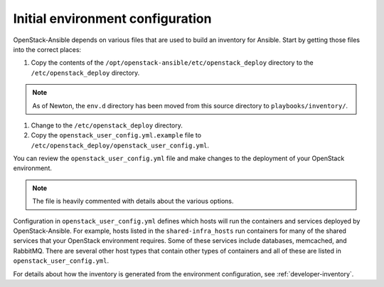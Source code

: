 =================================
Initial environment configuration
=================================

OpenStack-Ansible depends on various files that are used to build an inventory
for Ansible. Start by getting those files into the correct places:

#. Copy the contents of the
   ``/opt/openstack-ansible/etc/openstack_deploy`` directory to the
   ``/etc/openstack_deploy`` directory.

.. note::

    As of Newton, the ``env.d`` directory has been moved from this source
    directory to ``playbooks/inventory/``.

#. Change to the ``/etc/openstack_deploy`` directory.

#. Copy the ``openstack_user_config.yml.example`` file to
   ``/etc/openstack_deploy/openstack_user_config.yml``.

You can review the ``openstack_user_config.yml`` file and make changes
to the deployment of your OpenStack environment.

.. note::

   The file is heavily commented with details about the various options.

Configuration in ``openstack_user_config.yml`` defines which hosts
will run the containers and services deployed by OpenStack-Ansible. For
example, hosts listed in the ``shared-infra_hosts`` run containers for many of
the shared services that your OpenStack environment requires. Some of these
services include databases, memcached, and RabbitMQ. There are several other
host types that contain other types of containers and all of these are listed
in ``openstack_user_config.yml``.

For details about how the inventory is generated from the environment
configuration, see :ref:`developer-inventory`.

